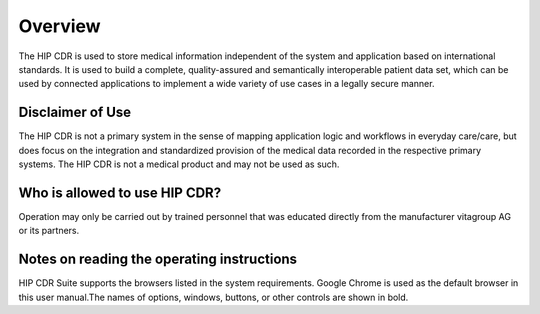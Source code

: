 .. hip_cdr_overview:

********
Overview
********

The HIP CDR is used to store medical information independent of the system and application based on international standards.
It is used to build a complete, quality-assured and semantically interoperable patient data set, which can be used by connected
applications to implement a wide variety of use cases in a legally secure manner.

Disclaimer of Use
-----------------

The HIP CDR is not a primary system in the sense of mapping application logic and
workflows in everyday care/care, but does focus on the integration and standardized
provision of the medical data recorded in the respective primary systems.
The HIP CDR is not a medical product and may not be used as such.

Who is allowed to use HIP CDR?
------------------------------
Operation may only be carried out by trained personnel that was
educated directly from the manufacturer vitagroup AG or its partners.

Notes on reading the operating instructions
-------------------------------------------
HIP CDR Suite supports the browsers listed in the system requirements. Google Chrome is used as the
default browser in this user manual.The names of options, windows, buttons, or other controls are
shown in bold.


